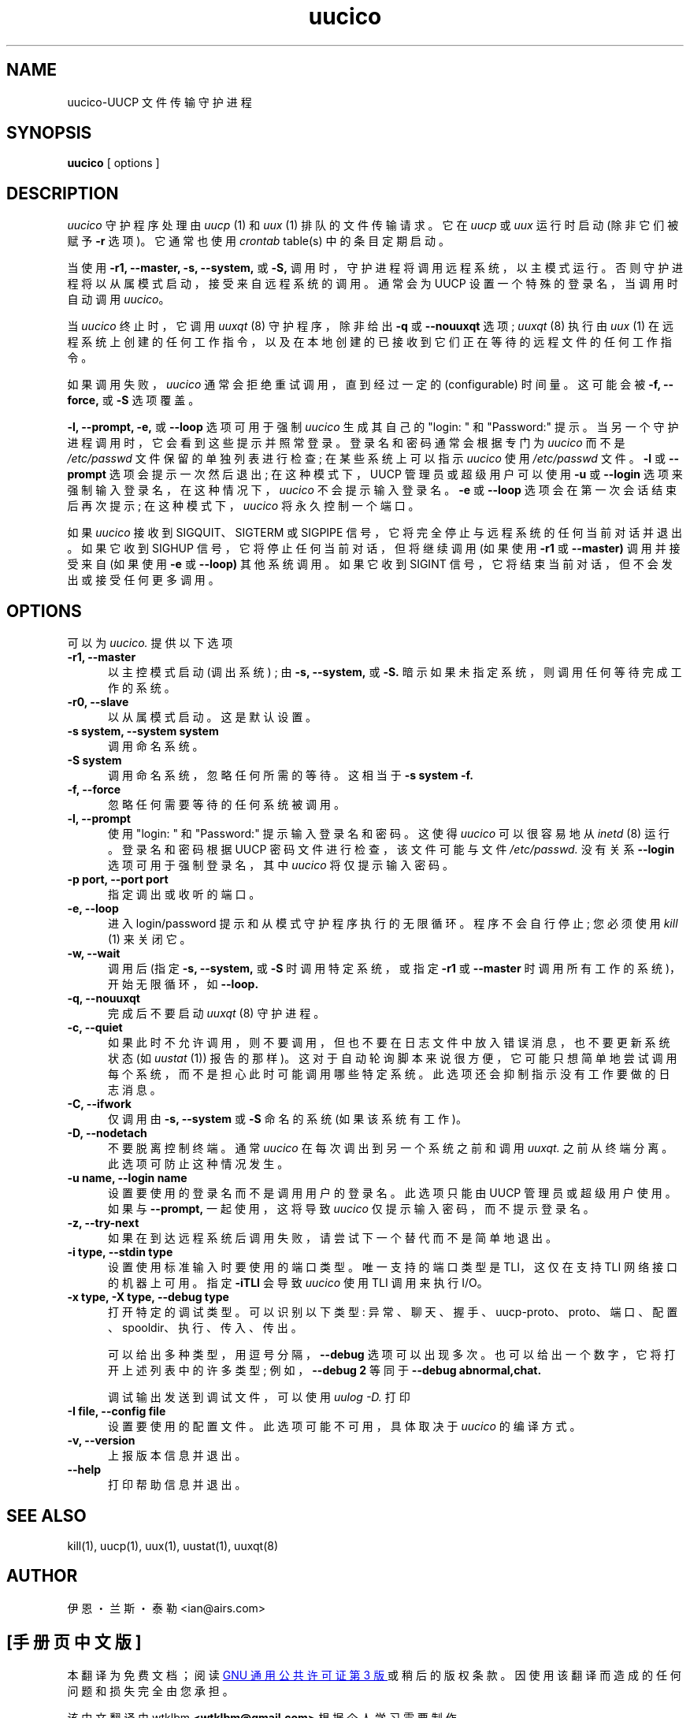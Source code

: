 .\" -*- coding: UTF-8 -*-
''' $Id: uucico.8,v 1.20 2002/03/05 22:20:48 ian Rel $
.\"*******************************************************************
.\"
.\" This file was generated with po4a. Translate the source file.
.\"
.\"*******************************************************************
.TH uucico 8 "Taylor UUCP 1.07"  
.SH NAME
uucico\-UUCP 文件传输守护进程
.SH SYNOPSIS
\fBuucico\fP [ options ]
.SH DESCRIPTION
\fIuucico\fP 守护程序处理由 \fIuucp\fP (1) 和 \fIuux\fP (1) 排队的文件传输请求。 它在 \fIuucp\fP 或 \fIuux\fP
运行时启动 (除非它们被赋予 \fB\-r\fP 选项)。 它通常也使用 \fIcrontab\fP table(s) 中的条目定期启动。

当使用 \fB\-r1,\fP \fB\-\-master,\fP \fB\-s,\fP \fB\-\-system,\fP 或 \fB\-S,\fP
调用时，守护进程将调用远程系统，以主模式运行。 否则守护进程将以从属模式启动，接受来自远程系统的调用。 通常会为 UUCP
设置一个特殊的登录名，当调用时自动调用 \fIuucico\fP。

当 \fIuucico\fP 终止时，它调用 \fIuuxqt\fP (8) 守护程序，除非给出 \fB\-q\fP 或 \fB\-\-nouuxqt\fP 选项; \fIuuxqt\fP
(8) 执行由 \fIuux\fP (1) 在远程系统上创建的任何工作指令，以及在本地创建的已接收到它们正在等待的远程文件的任何工作指令。

如果调用失败，\fIuucico\fP 通常会拒绝重试调用，直到经过一定的 (configurable) 时间量。 这可能会被 \fB\-f,\fP
\fB\-\-force,\fP 或 \fB\-S\fP 选项覆盖。

\fB\-l,\fP \fB\-\-prompt,\fP \fB\-e,\fP 或 \fB\-\-loop\fP 选项可用于强制 \fIuucico\fP 生成其自己的 "login: " 和
"Password:" 提示。 当另一个守护进程调用时，它会看到这些提示并照常登录。 登录名和密码通常会根据专门为 \fIuucico\fP 而不是
\fI/etc/passwd\fP 文件保留的单独列表进行检查; 在某些系统上可以指示 \fIuucico\fP 使用 \fI/etc/passwd\fP 文件。
\fB\-l\fP 或 \fB\-\-prompt\fP 选项会提示一次然后退出; 在这种模式下，UUCP 管理员或超级用户可以使用 \fB\-u\fP 或 \fB\-\-login\fP
选项来强制输入登录名，在这种情况下，\fIuucico\fP 不会提示输入登录名。 \fB\-e\fP 或 \fB\-\-loop\fP 选项会在第一次会话结束后再次提示;
在这种模式下，\fIuucico\fP 将永久控制一个端口。

如果 \fIuucico\fP 接收到 SIGQUIT、SIGTERM 或 SIGPIPE 信号，它将完全停止与远程系统的任何当前对话并退出。 如果它收到
SIGHUP 信号，它将停止任何当前对话，但将继续调用 (如果使用 \fB\-r1\fP 或 \fB\-\-master)\fP 调用并接受来自 (如果使用 \fB\-e\fP
或 \fB\-\-loop)\fP 其他系统调用。 如果它收到 SIGINT 信号，它将结束当前对话，但不会发出或接受任何更多调用。
.SH OPTIONS
可以为 \fIuucico.\fP 提供以下选项
.TP  5
\fB\-r1, \-\-master\fP
以主控模式启动 (调出系统) ; 由 \fB\-s,\fP \fB\-\-system,\fP 或 \fB\-S.\fP 暗示如果未指定系统，则调用任何等待完成工作的系统。
.TP  5
\fB\-r0, \-\-slave\fP
以从属模式启动。 这是默认设置。
.TP  5
\fB\-s system, \-\-system system\fP
调用命名系统。
.TP  5
\fB\-S system\fP
调用命名系统，忽略任何所需的等待。 这相当于 \fB\-s system \-f.\fP
.TP  5
\fB\-f, \-\-force\fP
忽略任何需要等待的任何系统被调用。
.TP  5
\fB\-l, \-\-prompt\fP
使用 "login: " 和 "Password:" 提示输入登录名和密码。 这使得 \fIuucico\fP 可以很容易地从 \fIinetd\fP (8)
运行。 登录名和密码根据 UUCP 密码文件进行检查，该文件可能与文件 \fI/etc/passwd.\fP 没有关系 \fB\-\-login\fP
选项可用于强制登录名，其中 \fIuucico\fP 将仅提示输入密码。
.TP  5
\fB\-p port, \-\-port port\fP
指定调出或收听的端口。
.TP  5
\fB\-e, \-\-loop\fP
进入 login/password 提示和从模式守护程序执行的无限循环。 程序不会自行停止; 您必须使用 \fIkill\fP (1) 来关闭它。
.TP  5
\fB\-w, \-\-wait\fP
调用后 (指定 \fB\-s,\fP \fB\-\-system,\fP 或 \fB\-S\fP 时调用特定系统，或指定 \fB\-r1\fP 或 \fB\-\-master\fP
时调用所有工作的系统)，开始无限循环，如 \fB\-\-loop.\fP
.TP  5
\fB\-q, \-\-nouuxqt\fP
完成后不要启动 \fIuuxqt\fP (8) 守护进程。
.TP  5
\fB\-c, \-\-quiet\fP
如果此时不允许调用，则不要调用，但也不要在日志文件中放入错误消息，也不要更新系统状态 (如 \fIuustat\fP (1)) 报告的那样)。
这对于自动轮询脚本来说很方便，它可能只想简单地尝试调用每个系统，而不是担心此时可能调用哪些特定系统。 此选项还会抑制指示没有工作要做的日志消息。
.TP  5
\fB\-C, \-\-ifwork\fP
仅调用由 \fB\-s,\fP \fB\-\-system\fP 或 \fB\-S\fP 命名的系统 (如果该系统有工作)。
.TP  5
\fB\-D, \-\-nodetach\fP
不要脱离控制终端。 通常 \fIuucico\fP 在每次调出到另一个系统之前和调用 \fIuuxqt.\fP 之前从终端分离。此选项可防止这种情况发生。
.TP  5
\fB\-u name, \-\-login name\fP
设置要使用的登录名而不是调用用户的登录名。 此选项只能由 UUCP 管理员或超级用户使用。 如果与 \fB\-\-prompt,\fP 一起使用，这将导致
\fIuucico\fP 仅提示输入密码，而不提示登录名。
.TP  5
\fB\-z, \-\-try\-next\fP
如果在到达远程系统后调用失败，请尝试下一个替代而不是简单地退出。
.TP  5
\fB\-i type, \-\-stdin type\fP
设置使用标准输入时要使用的端口类型。 唯一支持的端口类型是 TLI，这仅在支持 TLI 网络接口的机器上可用。 指定 \fB\-iTLI\fP 会导致
\fIuucico\fP 使用 TLI 调用来执行 I/O。
.TP  5
\fB\-x type, \-X type, \-\-debug type\fP
打开特定的调试类型。 可以识别以下类型: 异常、聊天、握手、uucp\-proto、proto、端口、配置、spooldir、执行、传入、传出。

可以给出多种类型，用逗号分隔，\fB\-\-debug\fP 选项可以出现多次。 也可以给出一个数字，它将打开上述列表中的许多类型; 例如，\fB\-\-debug 2\fP 等同于 \fB\-\-debug abnormal,chat.\fP

调试输出发送到调试文件，可以使用 \fIuulog \-D.\fP 打印
.TP  5
\fB\-I file, \-\-config file\fP
设置要使用的配置文件。 此选项可能不可用，具体取决于 \fIuucico\fP 的编译方式。
.TP  5
\fB\-v, \-\-version\fP
上报版本信息并退出。
.TP  5
\fB\-\-help\fP
打印帮助信息并退出。
.SH "SEE ALSO"
kill(1), uucp(1), uux(1), uustat(1), uuxqt(8)
.SH AUTHOR
伊恩・兰斯・泰勒 <ian@airs.com>
.PP
.SH [手册页中文版]
.PP
本翻译为免费文档；阅读
.UR https://www.gnu.org/licenses/gpl-3.0.html
GNU 通用公共许可证第 3 版
.UE
或稍后的版权条款。因使用该翻译而造成的任何问题和损失完全由您承担。
.PP
该中文翻译由 wtklbm
.B <wtklbm@gmail.com>
根据个人学习需要制作。
.PP
项目地址:
.UR \fBhttps://github.com/wtklbm/manpages-chinese\fR
.ME 。
